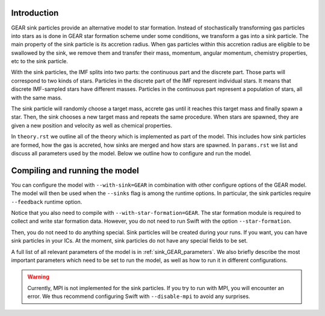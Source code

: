 .. Sink particles in GEAR model
   Darwin Roduit, 15 March 2024

.. sink_GEAR_model:

Introduction
------------

GEAR sink particles provide an alternative model to star formation. Instead of stochastically transforming gas particles into stars as is done in GEAR star formation scheme under some conditions, we transform a gas into a sink particle. The main property of the sink particle is its accretion radius. When gas particles within this accretion radius are eligible to be swallowed by the sink, we remove them and transfer their mass, momentum, angular momentum, chemistry properties, etc to the sink particle.

With the sink particles, the IMF splits into two parts: the continuous part and the discrete part. Those parts will correspond to two kinds of stars. Particles in the discrete part of the IMF represent individual stars. It means that discrete IMF-sampled stars have different masses. Particles in the continuous part represent a population of stars, all with the same mass.

The sink particle will randomly choose a target mass, accrete gas until it reaches this target mass and finally spawn a star. Then, the sink chooses a new target mass and repeats the same procedure. When stars are spawned, they are given a new position and velocity as well as chemical properties.

In ``theory.rst`` we outline all of the theory which is implemented as part of the model. This includes how sink particles are formed, how the gas is accreted, how sinks are merged and how stars are spawned. In ``params.rst`` we list and discuss all parameters used by the model. Below we outline how to configure and run the model.

Compiling and running the model
-------------------------------

You can configure the model with ``--with-sink=GEAR`` in combination with other configure options of the GEAR model. The model will then be used when the ``--sinks`` flag is among the runtime options. In particular, the sink particles require ``--feedback`` runtime option.

Notice that you also need to compile with ``--with-star-formation=GEAR``. The star formation module is required to collect and write star formation data. However, you do not need to run Swift with the option ``--star-formation``.

Then, you do not need to do anything special. Sink particles will be created during your runs. If you want, you can have sink particles in your ICs. At the moment, sink particles do not have any special fields to be set.

A full list of all relevant parameters of the model is in :ref:`sink_GEAR_parameters`. We also briefly describe the most important parameters which need to be set to run the model, as well as how to run it in different configurations.

.. warning::
   Currently, MPI is not implemented for the sink particles. If you try to run with MPI, you will encounter an error. We thus recommend configuring Swift with ``--disable-mpi`` to avoid any surprises.
